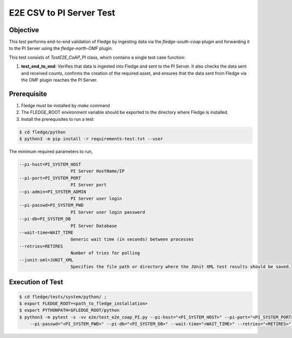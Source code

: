 E2E CSV to PI Server Test
~~~~~~~~~~~~~~~~~~~~~~~~~

Objective
+++++++++
This test performs end-to-end validation of Fledge by ingesting data via the `fledge-south-coap` plugin and forwarding it to the PI Server using the `fledge-north-OMF` plugin.

This test consists of *TestE2E_CoAP_PI* class, which contains a single test case function:

1. **test_end_to_end**: Verifies that data is ingested into Fledge and sent to the PI Server. It also checks the data sent and received counts, confirms the creation of the required asset, and ensures that the data sent from Fledge via the OMF plugin reaches the PI Server.


Prerequisite
++++++++++++

1. Fledge must be installed by `make` command
2. The FLEDGE_ROOT environment variable should be exported to the directory where Fledge is installed.
3. Install the prerequisites to run a test:

.. code-block:: console

  $ cd fledge/python
  $ python3 -m pip install -r requirements-test.txt --user

The minimum required parameters to run,

.. code-block:: console

    --pi-host=PI_SYSTEM_HOST
                        PI Server HostName/IP
    --pi-port=PI_SYSTEM_PORT
                        PI Server port
    --pi-admin=PI_SYSTEM_ADMIN
                        PI Server user login
    --pi-passwd=PI_SYSTEM_PWD
                        PI Server user login password
    --pi-db=PI_SYSTEM_DB
                        PI Server Database
    --wait-time=WAIT_TIME
                        Generic wait time (in seconds) between processes
    --retries=RETIRES
                        Number of tries for polling
    --junit-xml=JUNIT_XML
                        Specifies the file path or directory where the JUnit XML test results should be saved.

Execution of Test
+++++++++++++++++

.. code-block:: console

  $ cd fledge/tests/system/python/ ; 
  $ export FLEDGE_ROOT=<path_to_fledge_installation> 
  $ export PYTHONPATH=$FLEDGE_ROOT/python
  $ python3 -m pytest -s -vv e2e/test_e2e_coap_PI.py --pi-host="<PI_SYSTEM_HOST>" --pi-port="<PI_SYSTEM_PORT>" --pi-admin="<PI_SYSTEM_ADMIN>" \
      --pi-passwd="<PI_SYSTEM_PWD>" --pi-db="<PI_SYSTEM_DB>" --wait-time="<WAIT_TIME>" --retries="<RETIRES>" --junit-xml="<JUNIT_XML>"
